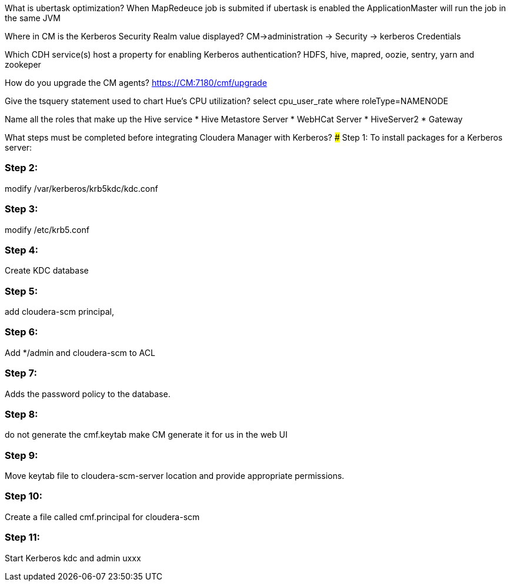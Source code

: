 What is ubertask optimization?
When MapRedeuce job is submited if ubertask is enabled the ApplicationMaster will run the job in the same JVM

Where in CM is the Kerberos Security Realm value displayed?
CM->administration -> Security -> kerberos Credentials

Which CDH service(s) host a property for enabling Kerberos authentication?
HDFS, hive, mapred, oozie, sentry, yarn and zookeper

How do you upgrade the CM agents?
https://CM:7180/cmf/upgrade

Give the tsquery statement used to chart Hue’s CPU utilization?
select cpu_user_rate where roleType=NAMENODE

Name all the roles that make up the Hive service
* Hive Metastore Server
* WebHCat Server
* HiveServer2 
* Gateway

What steps must be completed before integrating Cloudera Manager with Kerberos?
### Step 1:
To install packages for a Kerberos server:


### Step 2:
modify /var/kerberos/krb5kdc/kdc.conf

### Step 3:
modify /etc/krb5.conf 

### Step 4:
Create KDC database


### Step 5:
add cloudera-scm principal,


### Step 6:
Add */admin and cloudera-scm to ACL


### Step 7:
Adds the password policy to the database.


### Step 8:
do not generate the cmf.keytab make CM generate it for us in the web UI


### Step 9:
Move keytab file to cloudera-scm-server location and provide appropriate permissions.


### Step 10:
Create a file called cmf.principal for cloudera-scm


### Step 11:
Start Kerberos kdc and admin uxxx
